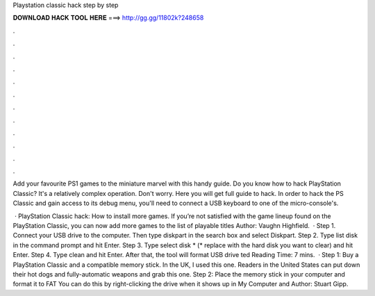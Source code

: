 Playstation classic hack step by step



𝐃𝐎𝐖𝐍𝐋𝐎𝐀𝐃 𝐇𝐀𝐂𝐊 𝐓𝐎𝐎𝐋 𝐇𝐄𝐑𝐄 ===> http://gg.gg/11802k?248658



.



.



.



.



.



.



.



.



.



.



.



.

Add your favourite PS1 games to the miniature marvel with this handy guide. Do you know how to hack PlayStation Classic? It's a relatively complex operation. Don't worry. Here you will get full guide to hack. In order to hack the PS Classic and gain access to its debug menu, you'll need to connect a USB keyboard to one of the micro-console's.

 · PlayStation Classic hack: How to install more games. If you’re not satisfied with the game lineup found on the PlayStation Classic, you can now add more games to the list of playable titles Author: Vaughn Highfield.  · Step 1. Connect your USB drive to the computer. Then type diskpart in the search box and select Diskpart. Step 2. Type list disk in the command prompt and hit Enter. Step 3. Type select disk * (* replace with the hard disk you want to clear) and hit Enter. Step 4. Type clean and hit Enter. After that, the tool will format USB drive ted Reading Time: 7 mins.  · Step 1: Buy a PlayStation Classic and a compatible memory stick. In the UK, I used this one. Readers in the United States can put down their hot dogs and fully-automatic weapons and grab this one. Step 2: Place the memory stick in your computer and format it to FAT You can do this by right-clicking the drive when it shows up in My Computer and Author: Stuart Gipp.
